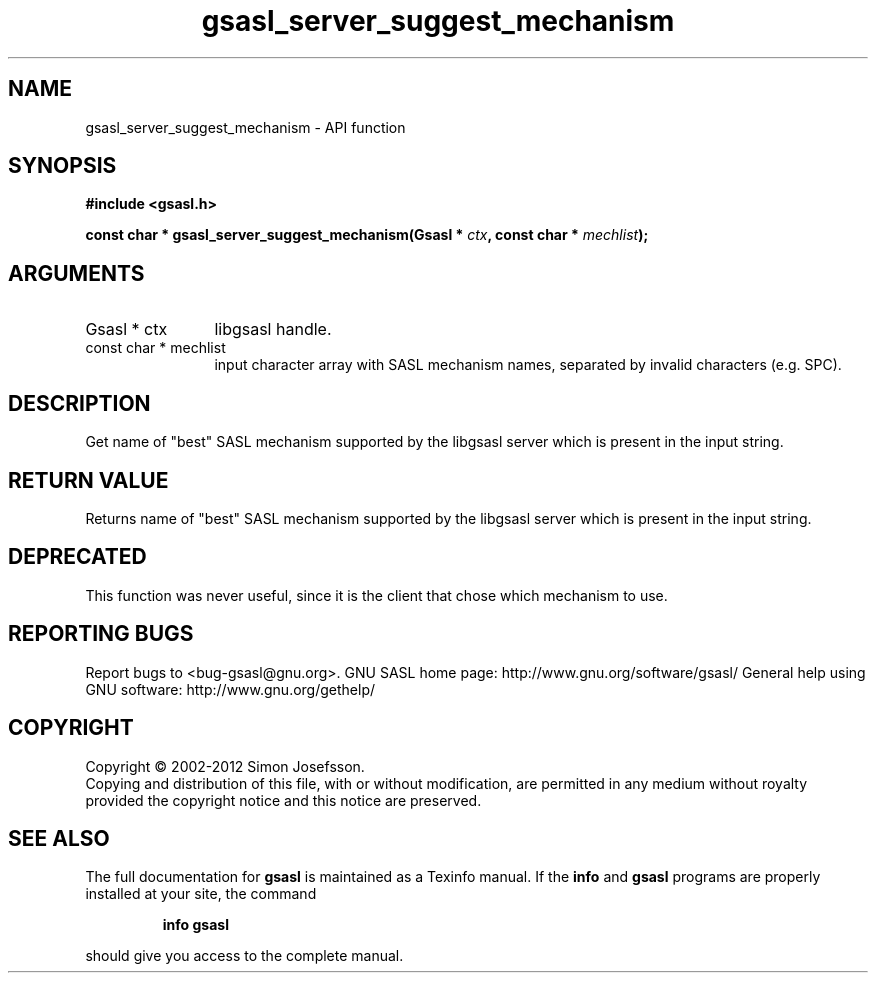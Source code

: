 .\" DO NOT MODIFY THIS FILE!  It was generated by gdoc.
.TH "gsasl_server_suggest_mechanism" 3 "1.8.1" "gsasl" "gsasl"
.SH NAME
gsasl_server_suggest_mechanism \- API function
.SH SYNOPSIS
.B #include <gsasl.h>
.sp
.BI "const char * gsasl_server_suggest_mechanism(Gsasl * " ctx ", const char * " mechlist ");"
.SH ARGUMENTS
.IP "Gsasl * ctx" 12
libgsasl handle.
.IP "const char * mechlist" 12
input character array with SASL mechanism names,
separated by invalid characters (e.g. SPC).
.SH "DESCRIPTION"
Get name of "best" SASL mechanism supported by the libgsasl server
which is present in the input string.
.SH "RETURN VALUE"
Returns name of "best" SASL mechanism supported by
the libgsasl server which is present in the input string.
.SH "DEPRECATED"
This function was never useful, since it is the client
that chose which mechanism to use.
.SH "REPORTING BUGS"
Report bugs to <bug-gsasl@gnu.org>.
GNU SASL home page: http://www.gnu.org/software/gsasl/
General help using GNU software: http://www.gnu.org/gethelp/
.SH COPYRIGHT
Copyright \(co 2002-2012 Simon Josefsson.
.br
Copying and distribution of this file, with or without modification,
are permitted in any medium without royalty provided the copyright
notice and this notice are preserved.
.SH "SEE ALSO"
The full documentation for
.B gsasl
is maintained as a Texinfo manual.  If the
.B info
and
.B gsasl
programs are properly installed at your site, the command
.IP
.B info gsasl
.PP
should give you access to the complete manual.
